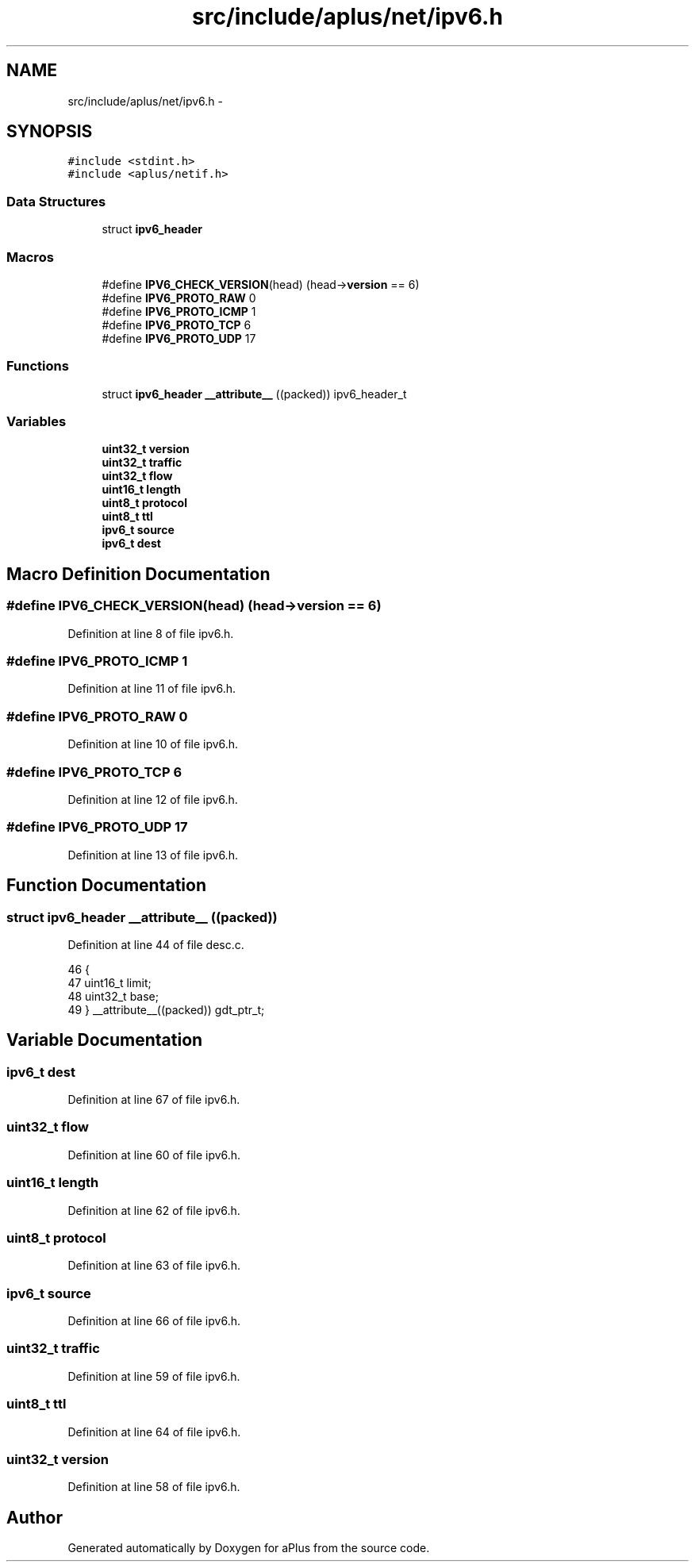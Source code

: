 .TH "src/include/aplus/net/ipv6.h" 3 "Sun Nov 9 2014" "Version 0.1" "aPlus" \" -*- nroff -*-
.ad l
.nh
.SH NAME
src/include/aplus/net/ipv6.h \- 
.SH SYNOPSIS
.br
.PP
\fC#include <stdint\&.h>\fP
.br
\fC#include <aplus/netif\&.h>\fP
.br

.SS "Data Structures"

.in +1c
.ti -1c
.RI "struct \fBipv6_header\fP"
.br
.in -1c
.SS "Macros"

.in +1c
.ti -1c
.RI "#define \fBIPV6_CHECK_VERSION\fP(head)   (head->\fBversion\fP == 6)"
.br
.ti -1c
.RI "#define \fBIPV6_PROTO_RAW\fP   0"
.br
.ti -1c
.RI "#define \fBIPV6_PROTO_ICMP\fP   1"
.br
.ti -1c
.RI "#define \fBIPV6_PROTO_TCP\fP   6"
.br
.ti -1c
.RI "#define \fBIPV6_PROTO_UDP\fP   17"
.br
.in -1c
.SS "Functions"

.in +1c
.ti -1c
.RI "struct \fBipv6_header\fP \fB__attribute__\fP ((packed)) ipv6_header_t"
.br
.in -1c
.SS "Variables"

.in +1c
.ti -1c
.RI "\fBuint32_t\fP \fBversion\fP"
.br
.ti -1c
.RI "\fBuint32_t\fP \fBtraffic\fP"
.br
.ti -1c
.RI "\fBuint32_t\fP \fBflow\fP"
.br
.ti -1c
.RI "\fBuint16_t\fP \fBlength\fP"
.br
.ti -1c
.RI "\fBuint8_t\fP \fBprotocol\fP"
.br
.ti -1c
.RI "\fBuint8_t\fP \fBttl\fP"
.br
.ti -1c
.RI "\fBipv6_t\fP \fBsource\fP"
.br
.ti -1c
.RI "\fBipv6_t\fP \fBdest\fP"
.br
.in -1c
.SH "Macro Definition Documentation"
.PP 
.SS "#define IPV6_CHECK_VERSION(head)   (head->\fBversion\fP == 6)"

.PP
Definition at line 8 of file ipv6\&.h\&.
.SS "#define IPV6_PROTO_ICMP   1"

.PP
Definition at line 11 of file ipv6\&.h\&.
.SS "#define IPV6_PROTO_RAW   0"

.PP
Definition at line 10 of file ipv6\&.h\&.
.SS "#define IPV6_PROTO_TCP   6"

.PP
Definition at line 12 of file ipv6\&.h\&.
.SS "#define IPV6_PROTO_UDP   17"

.PP
Definition at line 13 of file ipv6\&.h\&.
.SH "Function Documentation"
.PP 
.SS "struct \fBipv6_header\fP __attribute__ ((packed))"

.PP
Definition at line 44 of file desc\&.c\&.
.PP
.nf
46                        {
47     uint16_t limit;
48     uint32_t base;
49 } __attribute__((packed)) gdt_ptr_t;
.fi
.SH "Variable Documentation"
.PP 
.SS "\fBipv6_t\fP dest"

.PP
Definition at line 67 of file ipv6\&.h\&.
.SS "\fBuint32_t\fP flow"

.PP
Definition at line 60 of file ipv6\&.h\&.
.SS "\fBuint16_t\fP length"

.PP
Definition at line 62 of file ipv6\&.h\&.
.SS "\fBuint8_t\fP protocol"

.PP
Definition at line 63 of file ipv6\&.h\&.
.SS "\fBipv6_t\fP source"

.PP
Definition at line 66 of file ipv6\&.h\&.
.SS "\fBuint32_t\fP traffic"

.PP
Definition at line 59 of file ipv6\&.h\&.
.SS "\fBuint8_t\fP ttl"

.PP
Definition at line 64 of file ipv6\&.h\&.
.SS "\fBuint32_t\fP version"

.PP
Definition at line 58 of file ipv6\&.h\&.
.SH "Author"
.PP 
Generated automatically by Doxygen for aPlus from the source code\&.
